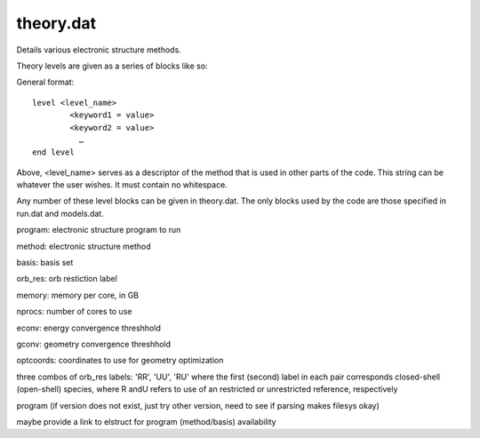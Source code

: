 
theory.dat
==========

Details various electronic structure methods.

Theory levels are given as a series of blocks like so:

General format::

    level <level_name>
            <keyword1 = value>
            <keyword2 = value>
              …
    end level

Above, <level_name> serves as a descriptor of the method that is used in other parts of the code. This string can be whatever the user wishes. It must contain no whitespace.

Any number of these level blocks can be given in theory.dat. The only blocks used by the code are those specified in run.dat and models.dat.


.. csv-table:: keywords for theory blocks
    :file: tables/thy_keys.csv
    :header-rows: 1
    :widths: 10, 10, 10, 10

program: electronic structure program to run

method: electronic structure method

basis: basis set

orb_res: orb restiction label

memory: memory per core, in GB

nprocs: number of cores to use

econv: energy convergence threshhold

gconv: geometry convergence threshhold

optcoords: coordinates to use for geometry optimization

three combos of orb_res labels: 'RR', 'UU', 'RU' 
where the first (second) label in each pair corresponds closed-shell (open-shell) species, where R andU refers to use of an restricted or unrestricted reference, respectively


program (if version does not exist, just try other version, need to see if parsing makes filesys okay)

maybe provide a link to elstruct for program (method/basis) availability



